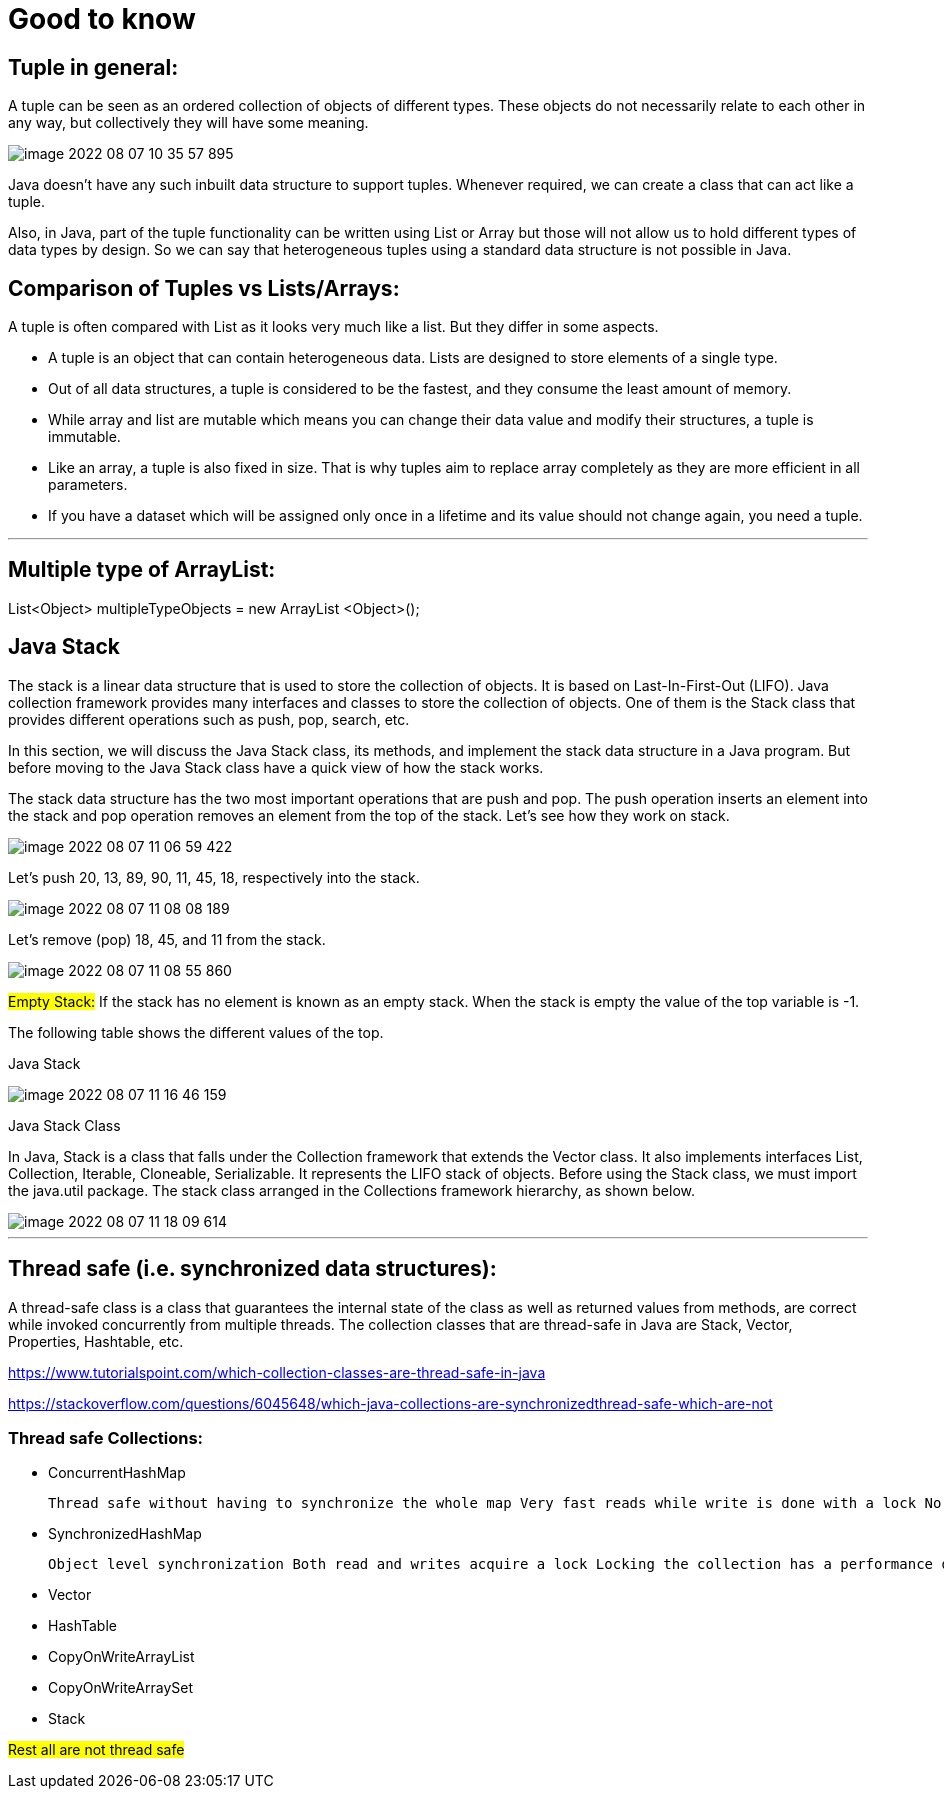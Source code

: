 = Good to know

== Tuple in general:

A tuple can be seen as an ordered collection of objects of different types. These objects do not necessarily relate to each other in any way, but collectively they will have some meaning.

image::../src/main/resources/static/img/image-2022-08-07-10-35-57-895.png[]

Java doesn't have any such inbuilt data structure to support tuples. Whenever required, we can create a class that can act like a tuple.

Also, in Java, part of the tuple functionality can be written using List or Array but those will not allow us to hold different types of data types by design. So we can say that heterogeneous tuples using a standard data structure is not possible in Java.


== Comparison of Tuples vs Lists/Arrays:

A tuple is often compared with List as it looks very much like a list. But they differ in some aspects.

- A tuple is an object that can contain heterogeneous data. Lists are designed to store elements of a single type.

- Out of all data structures, a tuple is considered to be the fastest, and they consume the least amount of memory.

- While array and list are mutable which means you can change their data value and modify their structures, a tuple is immutable.

- Like an array, a tuple is also fixed in size. That is why tuples aim to replace array completely as they are more efficient in all parameters.

- If you have a dataset which will be assigned only once in a lifetime and its value should not change again, you need a tuple.

'''

== Multiple type of ArrayList:

List<Object> multipleTypeObjects = new ArrayList <Object>();

== Java Stack

The stack is a linear data structure that is used to store the collection of objects. It is based on Last-In-First-Out (LIFO). Java collection framework provides many interfaces and classes to store the collection of objects. One of them is the Stack class that provides different operations such as push, pop, search, etc.

In this section, we will discuss the Java Stack class, its methods, and implement the stack data structure in a Java program. But before moving to the Java Stack class have a quick view of how the stack works.

The stack data structure has the two most important operations that are push and pop. The push operation inserts an element into the stack and pop operation removes an element from the top of the stack. Let's see how they work on stack.

image::../src/main/resources/static/img/image-2022-08-07-11-06-59-422.png[]

Let's push 20, 13, 89, 90, 11, 45, 18, respectively into the stack.

image::../src/main/resources/static/img/image-2022-08-07-11-08-08-189.png[]

Let's remove (pop) 18, 45, and 11 from the stack.

image::../src/main/resources/static/img/image-2022-08-07-11-08-55-860.png[]

#Empty Stack:# If the stack has no element is known as an empty stack. When the stack is empty the value of the top variable is -1.

The following table shows the different values of the top.

Java Stack

image::../src/main/resources/static/img/image-2022-08-07-11-16-46-159.png[]

Java Stack Class

In Java, Stack is a class that falls under the Collection framework that extends the Vector class. It also implements interfaces List, Collection, Iterable, Cloneable, Serializable. It represents the LIFO stack of objects. Before using the Stack class, we must import the java.util package. The stack class arranged in the Collections framework hierarchy, as shown below.

image::../src/main/resources/static/img/image-2022-08-07-11-18-09-614.png[]

'''

== Thread safe (i.e. synchronized data structures):

A thread-safe class is a class that guarantees the internal state of the class as well as returned values from methods, are correct while invoked concurrently from multiple threads. The collection classes that are thread-safe in Java are Stack, Vector, Properties, Hashtable, etc.

https://www.tutorialspoint.com/which-collection-classes-are-thread-safe-in-java

https://stackoverflow.com/questions/6045648/which-java-collections-are-synchronizedthread-safe-which-are-not

=== Thread safe Collections:

- ConcurrentHashMap

    Thread safe without having to synchronize the whole map Very fast reads while write is done with a lock No locking at the object level Uses multitude of locks.

- SynchronizedHashMap

    Object level synchronization Both read and writes acquire a lock Locking the collection has a performance drawback May cause contention

- Vector

- HashTable

- CopyOnWriteArrayList

- CopyOnWriteArraySet

- Stack

#Rest all are not thread safe#
